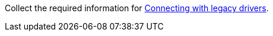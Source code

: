 Collect the required information for xref:connecting-with-legacy-drivers.adoc[Connecting with legacy drivers].